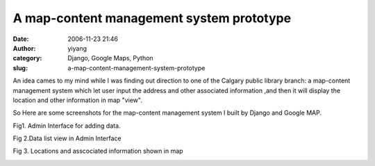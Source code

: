 A map-content management system prototype
#########################################
:date: 2006-11-23 21:46
:author: yiyang
:category: Django, Google Maps, Python
:slug: a-map-content-management-system-prototype

An idea cames to my mind while I was finding out direction to one of the
Calgary public library branch: a map-content management system which let
user input the address and other associated information ,and then it
will display the location and other information in map "view".

So Here are some screenshots for the map-content management system I
built by Django and Google MAP.

Fig1. Admin Interface for adding data.

|image0|

Fig 2.Data list view in Admin Interface

|image1|

Fig 3. Locations and asscociated information shown in map

|image2|

.. |image0| image:: http://weblog.tekverse.com/files/pictures/admin_interface2.png
   :target: http://weblog.tekverse.com/files/pictures/admin_interface2.png
.. |image1| image:: http://weblog.tekverse.com/files/pictures/admin_list2.png
   :target: http://weblog.tekverse.com/files/pictures/admin_list2.png
.. |image2| image:: http://weblog.tekverse.com/files/pictures/map_hours_tab1.png
   :target: http://weblog.tekverse.com/files/pictures/map_hours_tab1.png
